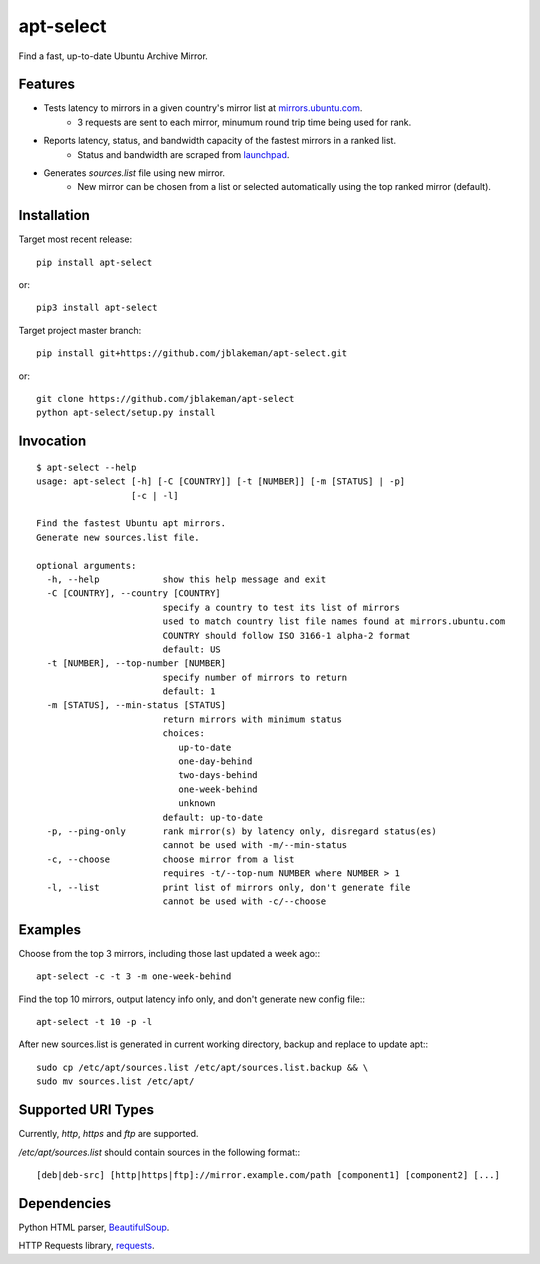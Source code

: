 apt-select
==========

Find a fast, up-to-date Ubuntu Archive Mirror.

Features
--------

* Tests latency to mirrors in a given country's mirror list at `mirrors.ubuntu.com <http://mirrors.ubuntu.com>`_.
    - 3 requests are sent to each mirror, minumum round trip time being used for rank.

* Reports latency, status, and bandwidth capacity of the fastest mirrors in a ranked list.
    - Status and bandwidth are scraped from `launchpad <https://launchpad.net/ubuntu/+archivemirrors/>`_.

* Generates `sources.list` file using new mirror.
    - New mirror can be chosen from a list or selected automatically using the top ranked mirror (default).

Installation
------------

Target most recent release::

    pip install apt-select

or::

    pip3 install apt-select

Target project master branch::

    pip install git+https://github.com/jblakeman/apt-select.git

or::

    git clone https://github.com/jblakeman/apt-select
    python apt-select/setup.py install

Invocation
----------
::

    $ apt-select --help
    usage: apt-select [-h] [-C [COUNTRY]] [-t [NUMBER]] [-m [STATUS] | -p]
                      [-c | -l]

    Find the fastest Ubuntu apt mirrors.
    Generate new sources.list file.

    optional arguments:
      -h, --help            show this help message and exit
      -C [COUNTRY], --country [COUNTRY]
                            specify a country to test its list of mirrors
                            used to match country list file names found at mirrors.ubuntu.com
                            COUNTRY should follow ISO 3166-1 alpha-2 format
                            default: US
      -t [NUMBER], --top-number [NUMBER]
                            specify number of mirrors to return
                            default: 1
      -m [STATUS], --min-status [STATUS]
                            return mirrors with minimum status
                            choices:
                               up-to-date
                               one-day-behind
                               two-days-behind
                               one-week-behind
                               unknown
                            default: up-to-date
      -p, --ping-only       rank mirror(s) by latency only, disregard status(es)
                            cannot be used with -m/--min-status
      -c, --choose          choose mirror from a list
                            requires -t/--top-num NUMBER where NUMBER > 1
      -l, --list            print list of mirrors only, don't generate file
                            cannot be used with -c/--choose

Examples
--------

Choose from the top 3 mirrors, including those last updated a week ago:::

    apt-select -c -t 3 -m one-week-behind

Find the top 10 mirrors, output latency info only, and don't generate new config file:::

    apt-select -t 10 -p -l

After new sources.list is generated in current working directory, backup and replace to update apt:::

    sudo cp /etc/apt/sources.list /etc/apt/sources.list.backup && \
    sudo mv sources.list /etc/apt/

Supported URI Types
-------------------

Currently, `http`, `https` and `ftp` are supported.

`/etc/apt/sources.list` should contain sources in the following format:::

    [deb|deb-src] [http|https|ftp]://mirror.example.com/path [component1] [component2] [...]

Dependencies
------------

Python HTML parser, `BeautifulSoup <https://www.crummy.com/software/BeautifulSoup/>`_.

HTTP Requests library, `requests <http://docs.python-requests.org/en/master/>`_.
